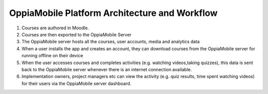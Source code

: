 OppiaMobile Platform Architecture and Workflow
====================================================

.. image:: images/oppia-platform-architecture.png

#. Courses are authored in Moodle.
#. Courses are then exported to the OppiaMobile Server
#. The OppiaMobile server hosts all the courses, user accounts, media and 
   analytics data
#. When a user installs the app and creates an account, they can download 
   courses from the OppiaMobile server for running offline on their device
#. When the user accesses courses and completes activities (e.g. watching 
   videos,taking quizzes), this data is sent back to the OppiaMobile server 
   whenever there is an internet connection available.
#. Implementation owners, project managers etc can view the activity (e.g. 
   quiz results, time spent watching videos) for their users via the 
   OppiaMobile server dashboard. 


    

